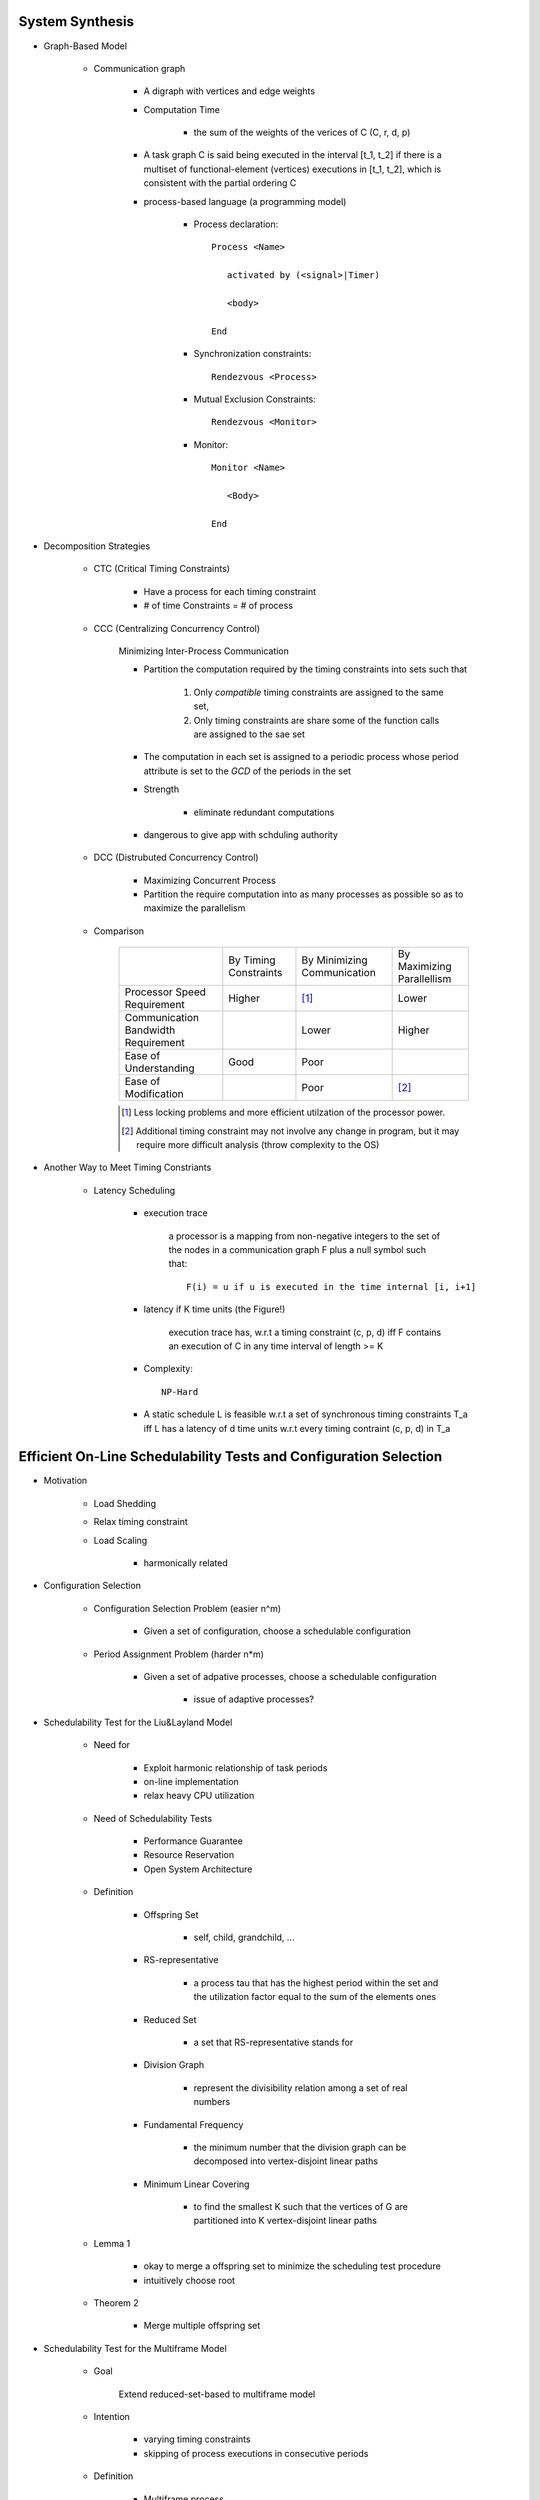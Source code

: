 System Synthesis
================

- Graph-Based Model

   - Communication graph

      - A digraph with vertices and edge weights

      - Computation Time

         - the sum of the weights of the verices of C (C, r, d, p)

      - A task graph C is said being executed in the interval [t_1, t_2]
        if there is a multiset of functional-element (vertices) executions
        in [t_1, t_2], which is consistent with the partial ordering C

      - process-based language (a programming model)

         - Process declaration::

            Process <Name>

               activated by (<signal>|Timer)

               <body>

            End

         - Synchronization constraints::

            Rendezvous <Process>

         - Mutual Exclusion Constraints::
         
            Rendezvous <Monitor>

         - Monitor::

            Monitor <Name>

               <Body>

            End

- Decomposition Strategies

   - CTC (Critical Timing Constraints)

      - Have a process for each timing constraint

      - # of time Constraints = # of process

   - CCC (Centralizing Concurrency Control)

      Minimizing Inter-Process Communication

      - Partition the computation required by the timing constraints
        into sets such that

         1. Only *compatible* timing constraints are assigned to the same set,

         2. Only timing constraints are share some of the function calls are
            assigned to the sae set

      - The computation in each set is assigned to a periodic process whose period
        attribute is set to the *GCD* of the periods in the set

      - Strength

         - eliminate redundant computations

      - dangerous to give app with schduling authority

   - DCC (Distrubuted Concurrency Control)

      - Maximizing Concurrent Process

      - Partition the require computation into as many processes as possible so as to
        maximize the parallelism

   - Comparison

      +-----------------------------+--------------+---------------+---------------+
      |                             | By Timing    | By Minimizing | By Maximizing |
      |                             | Constraints  | Communication | Parallellism  |
      +-----------------------------+--------------+---------------+---------------+
      | Processor Speed Requirement | Higher       | [#]_          | Lower         |
      +-----------------------------+--------------+---------------+---------------+
      | Communication Bandwidth     |              | Lower         | Higher        |
      | Requirement                 |              |               |               |
      +-----------------------------+--------------+---------------+---------------+
      | Ease of Understanding       | Good         | Poor          |               |
      +-----------------------------+--------------+---------------+---------------+
      | Ease of Modification        |              | Poor          | [#2]_         |
      +-----------------------------+--------------+---------------+---------------+
      .. [#] Less locking problems and more efficient utilzation of the processor power.
      .. [#] Additional timing constraint may not involve any change in program, but it
         may require more difficult analysis (throw complexity to the OS)

- Another Way to Meet Timing Constriants

   - Latency Scheduling

      - execution trace

         a processor is a mapping from non-negative integers to the set of the nodes in a 
         communication graph F plus a null symbol such that::

            F(i) = u if u is executed in the time internal [i, i+1]

      - latency if K time units (the Figure!)

         execution trace has, w.r.t a timing constraint (c, p, d) iff F contains an execution
         of C in any time interval of length >= K

      - Complexity::

         NP-Hard

      - A static schedule L is feasible w.r.t a set of synchronous timing constraints T_a iff
        L has a latency of d time units w.r.t every timing contraint (c, p, d) \in T_a

Efficient On-Line Schedulability Tests and Configuration Selection
==================================================================

- Motivation

   - Load Shedding

   - Relax timing constraint

   - Load Scaling

      - harmonically related

- Configuration Selection

   - Configuration Selection Problem (easier n^m)
   
      - Given a set of configuration, choose a schedulable configuration

   - Period Assignment Problem (harder n*m)
   
      - Given a set of adpative processes, choose a schedulable configuration

         - issue of adaptive processes?
  
- Schedulability Test for the Liu&Layland Model

   - Need for

      - Exploit harmonic relationship of task periods

      - on-line implementation

      - relax heavy CPU utilization

   - Need of Schedulability Tests

      - Performance Guarantee

      - Resource Reservation

      - Open System Architecture

   - Definition

      - Offspring Set

         - self, child, grandchild, ...

      - RS-representative

         - a process \tau that has the highest period within the set and the
           utilization factor equal to the sum of the elements ones

      - Reduced Set

         - a set that RS-representative stands for

      - Division Graph

         - represent the divisibility relation among a set of real numbers

      - Fundamental Frequency

         - the minimum number that the division graph can be decomposed
           into vertex-disjoint linear paths

      - Minimum Linear Covering

         - to find the smallest K such that the vertices of G are partitioned
           into K vertex-disjoint linear paths

   - Lemma 1

      - okay to merge a offspring set to minimize the scheduling test
        procedure

      - intuitively choose root

   - Theorem 2

      - Merge multiple offspring set

- Schedulability Test for the Multiframe Model

   - Goal

      Extend reduced-set-based to multiframe model

   - Intention

      - varying timing constraints

      - skipping of process executions in consecutive periods

   - Definition

      - Multiframe process

         - \tau = (\Sigma_i, p_i), where \Sigma_i is an array of N_i execution times
           (c^0_i, c^1_i,...c^(N_i-1)_i) for some N_i >= 1

      - Peak Execution

         - max (c^0_i, c^1_i,...c^(N_i-1)_i), usually c^0_i

         - (c^0_i, c^1_i,...c^(N_i-1)_i) is in non-increasing order

      - AM (Accumalative Monotonic)

         - the sum will be non-increasing order

      - Critical Instance

         the begining of the period when its peak execution time is requested simultaneously
         with the peak execution times of all higher priority processes

      - RS-Representative ( the figure! )

         - \tau, which

         - N = LCM(N_i)

         - p_i | p, p = max(p_i)

         - C = sum

      - Reduced set

         - set that \tau represent

      - The RS-representative is an AM multiframe periodic process
        (of multiframe periodic process)

      - Peak Utilization Factor

         - sum( c^0_i / p_i )

   - Theorem 6

      - schedulable as its critical instance
         
- Performance Evaluation

   - Guarantee Ratio
   
      (# of guarantee schedulable process sets) / (# of process sets)

- Conclusion

   - Summary
      
      - on-line schedulability tests

      - relax heavy CPU utilization

   - Future Search

      - soft and firm real-time process sets


Storage Systems
===============

- Real-Time Disk Scheduling

   - Strategies

      - FCFS

      - EDF

      - Scan (elevator)

         - variation

            - classify requests into classes

      - C-Scan (Circle Scan)

      - Shortest-seek-time-first (SSTF)

      - weighted scheduling

   - File Allocation Methods

      - Contiguous Allocation, Linked Allocation, Indexed Allocation

   - Handling of Bad Blocks

      - Sector Sparing of Forwarding

      - Sector Slipping

- Flash-Memory Storage Systems

   - Introduction

      - Diversified Application Domains

      - SoC and Hybrid Devices

      - Technology Trend over the Market

         - Improved density

         - Degraded reliability

         - Degraded performance

         - Worsened access constraints

      - SLC

         - Speed

         - Endurance

         - Reliability

      - MLC

         - Lower Cost

         - Higher Density

   - Management Issues

      - SLC constraints

         - Write-Once

         - Bulk-Erasing

         - Wear-Leveling

      - Additional MLC constraints

         - Prohibition of partial page programming

         - Serial Page programming in a block

         - Coming 3D access constraints

      - Policies

         - FTL

            large address translation table lie in main memory

         - NFTL (NAND)

            (Type 2) with replacement block <- sequential

   - Performance vs Overheads

         +------------------------------+-------+-------+---------------------------+
         |                              |  FTL  | NFTL  | AFTL                      |
         +------------------------------+-------+-------+---------------------------+
         | Memory Space Requirements    | Large | Small | A little larger than NFTL |
         +------------------------------+-------+-------+---------------------------+
         | Address Translation Time     | Short | Long  | Much better than NFTL     |
         +------------------------------+-------+-------+---------------------------+
         | Garbage Collection Overhead  | Less  | More  | Much Better than NFTL     |
         +------------------------------+-------+-------+---------------------------+
         | Space Utilization            | High  | Low   | Much Better than NFTL     |
         +------------------------------+-------+-------+---------------------------+
         AFTL moves the mapping information of the replacement block to the
         fine-grained hash table by adding fine-grained slots

         +----------------------------+
         | A Fine-Grain Hash Table    |
         +----------------------------+
         | (Page Name, RPBA + offset) |
         +----------------------------+

         +----------------------------+
         | A Coarse-Grain Hash Table  |
         +----------------------------+
         | (VBA, PPBA, RPBA)          |
         +----------------------------+

      - *MFS* controls the `Maximimum number of Fine-grained Slots`

      - *ST* controls the `frequency of switched between the two address translation mechanisms`

        - n/**ST**

         - Larger ST, Less Switch

      - AFTL is proposed to

         - exploit the advantages of fine-grained/coarse-grained address traslation mechanisms

         - switch dynamically and adaptively the mapping information between the two address traslation mechanisms

   - Reliability Enhancement

      - Over-Erasing Problems

         - Fast Erasing Bits

      - Read/Program Disturb Problems

         - DC Erasing of a programmed cell

            - Electrons might be tunneled from floating gate to control gate through interpoly oxide in all the
              programmed cells

         - drain disturb

            - Electrons are tunneld from the floating get through gate oxide to the frain

               - E.g. Programming Cell B also Erases programmed Cell D
                 
      - Data Retention Problems

         - Electrons stored in a floating gate might be lost such that the the lost of electrons will sonner
           or later affects the charging status of the gate

      - Observations

         - The write throughput drops significantly after garbage collection starts

         - The capacity of flash-memory storage systems increases very quickly such that memory space
           requirements grows quickly

      - Wear leveling

         - In-Place-Updates

            - Rewriting on the Same Page

         - Dynamic Wear Leveling

            - Rewriting over Another Free Page with erasing over blocks with Dead Pages

         - Static Wear Leveling

            - Rewriting over Another Free Page with erasing over any blocks

            - Use a counter for each block

            - The garbage collector always finds the block with the least erase count

            - Block Erasing Table (bit flags)

      - Key Issues and Technologies

         - Address Translation

         - Garbage Collection and Wear Leveling

         - Parallelism in Access

         - Identification of Hot and Cold Data

         - Downgrading Designs

      - Challenges

         - Low Endurance

         - High Bit Error Rate

         - Bad Data Retention

         - Serious Disturbing

   - Challenges and Key Research Issues

      - PCM

         - bucket and array-based strategies

            - Throwing olde pages far away so that they are less likely to be used soon

   - Conclusion

Introduction to Real-Time Databases
===================================

- Introduction

- Real-Time v.s. General Purpose Database

   - Basic Definition & ACID Properies

      - Basic Definition
      
         - transaction

            a sequence of read and write operation

         - history/schedule

            over a set of transactions is an interleaving of the read and write operation
            issued by the transactions

         - query transaction
         
            consists of *only read operations*

         - update transaction

            may consists *read + write or write only operations*

         - serial schedule
         
            a sequence of operations which are issued by transactions one by one
            (e.g., write operations together and read operation together)

      - ACID properties

         - Atomicity
         
            all or nothing

         - Consistency

            consistent transformation of DB states
         
         - Isolation

            invisibility for dirty data

         - Durability

            permanently committed updates

         - In real-time databases, relaxing ACID depends on application semantics

   - Correctness Criteria

      - Conventional Criteria

         - Final-State Serializability (NP-hard)

            - Generate the same final state as a serial schedule does

         - View Serializability (NP-hard)

            - Final-State Serializability, and

            - Corresponding transactions have the same view over the database

         - Conflict Serializability (Polynomial)

            The order of conflicting operations is as the same as that of a serial
            schedule

   - Consistency Constraints

      - Internal Consistency

         - Database satisfies consistency and integrity constraints

      - Absolute/External Consistency

         - Data reflect the changings of the external enviornment

         - e.g., stock index

      - Relative/Temporal Consistency

         - The ages of two data are within a *tolerable length of time*

         - e.g., the temperature and the pressure of a boiler read at time t

   - Needs for Response-Time Predictability

      - Reasons

         - for disk-based databases

            - Blocking and transaction aborting caused by the requirement to meet the ACID
              properties

            - Unpredictability of the disk access time and page faults

            - Data dependency of transaction executions

         - in order to change

            - use main memory database

            - need worst-case predictability

            - use real memory addressing

            - best effort in scheduling

- Main Memory Database for RTDB

   - Why main memory databases?

      - improve response time

      - reduce unpredictability of response time

         - critical factors of contentions

            - transaction duration and lock granularity

      - Hardware technology improvements

   - What is the cost or research beside money?

      - Higher frequency in data backup

      - Vulnerable to system faliures
      
         - efficient logging mechanism

         - recoverability

         - recover time to transaction and system failures

      - Different indexing schemes beside shallow B-tree

- Concurrency Control

   - Real-Time Concurrency Control

      - Issues

         - Data consistency and integrity

         - Urgency of transaction executions

      - Classification

         - Syntatic-based concurrency control

            - Conservative Mechanism (2PL)

               - Prevention of any serializability violation by lock
                 management

               - Significant blocking cost

               - worst-case driven

               - Pessimistic Concurrency Control

                  Ensure that transactions will not violate serializability
                  consistency during their executions

                  - 2PL locking + RM or EDF

            - Optimistic Mechanism (Time Stamp)

               - Three phases

                  - read, validation, write

               - Significant aborting cost

               - RWPCP (Read/Write Priority Ceiling Protocol)

                  - Ceiling Definitions

                     - WPL_i for read locks

                     - APL_i for write locks

                  - Ceiling rule

                     - A transaction may lock a data object if its priority is 
                       higher than the highest RWPL_i of data objects locked by 
                       other transactions

               - 2-Version RWPCP

                  - Working (write) / Consistent (read) Versions

                  +-------------------+--------------------------------+
                  |                   | Requested locks                |
                  +-------------------+-----------+----------+---------+
                  | Lock already set  | Read      | Write    | Certify |
                  +-------------------+-----------+----------+---------+
                  | Read              | Granted   | Granted  | Blocked |
                  +-------------------+-----------+----------+---------+
                  | Write             | Granted   | Blocked  | Blocked |
                  +-------------------+-----------+----------+---------+
                  | Certify           | Blocked   | Blocked  | Blocked |
                  +-------------------+-----------+----------+---------+

               - Aborting v.s. Blocking

                  - Basic Aborting Protocol (BAP)

                     - transaction are classified as *abortable* or *non-abortable*
                       in *an off-line fashion*

                     - semaphore

                        - Lock granted

                        - Blocked

                        - Aborting

                  - Table-Driven Aborting Protocol (TAP)

                     - An instance of transaction \tau_i can abort an instance of
                       transaction \tau_j only when AB[i, j] = yes

                  - Dynamic Aborting Protocol (DAP)

                     - Run-Time Calculation of Tolerable Blocking Time

                     - Run-Time Determination of Aborting Relationship



         - Semantics-based concurrency control

            - CC with flexibility in reordering read and write events

            - CC with reduce which totally satisfy requirements rarely exists


   - Optimistic Concurrency Control

      - Broadcast Commit

         When a transaction commits, it tells all the transactions that it conflicts
         with so that they abort

         - When T commits at its validation phase, all lower-priority transactions
           abort

         - Any higher priority transactions H in conflict with T

            - Sacrifice policy

               abort T

            - Wait policy

               Wait until H commits, If H commits, abort T, otherwise, commit T

            - Wait-X policy

               T commits unless more than X% of the transactions that conflict
               with it are of a higher priority; otherwise, T waits... (X = 50)

      - Alternation of Serializability

         - Validation Schemes

            - Backward validation

               The validation procedure is performed against recently committed transactions

            - Forward validation

               The validation of a transaction is performed against concurrently executing transactions

            - validate whether the data is writable or data is correct or not

   - Concurrency Control for Mixed Transaction Systems

Real-Time Task Synchronization: Timing versus Concurrency
=========================================================

- Introduction

   - Correctness

      - Logic Errors

      - Timing Error

   - Needed pieces

      - timing considerations

      - synchronization

   - Synchronization

- Locks for Priority Inversion Management

- Locks for Concurrency Encouragement

   - A Lower Bound on Priority Ceilings

      - guarantee of one priority inversion might hurt the system concurrency
        or throughput

   - A Configurable Ceiling Table

      used to manage the number of priority for each task

   - Frequency Locking

      Adjusting the processor frquency only when a task is first scheduled,
      or a task completes

- Conclusion
